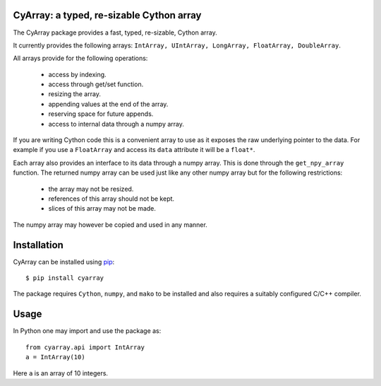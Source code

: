 CyArray: a typed, re-sizable Cython array
------------------------------------------

The CyArray package provides a fast, typed, re-sizable, Cython array.

It currently provides the following arrays: ``IntArray, UIntArray, LongArray,
FloatArray, DoubleArray``.

All arrays provide for the following operations:

 - access by indexing.
 - access through get/set function.
 - resizing the array.
 - appending values at the end of the array.
 - reserving space for future appends.
 - access to internal data through a numpy array.

If you are writing Cython code this is a convenient array to use as it exposes
the raw underlying pointer to the data. For example if you use a ``FloatArray``
and access its ``data`` attribute it will be a ``float*``.

Each array also provides an interface to its data through a numpy array.
This is done through the ``get_npy_array`` function. The returned numpy
array can be used just like any other numpy array but for the following
restrictions:

 - the array may not be resized.
 - references of this array should not be kept.
 - slices of this array may not be made.

The numpy array may however be copied and used in any manner.

Installation
------------

CyArray can be installed using pip_::

  $ pip install cyarray

The package requires ``Cython``, ``numpy``, and ``mako`` to be installed and
also requires a suitably configured C/C++ compiler.

.. _pip: http://www.pip-installer.org

Usage
-----

In Python one may import and use the package as::

  from cyarray.api import IntArray
  a = IntArray(10)

Here ``a`` is an array of 10 integers.
